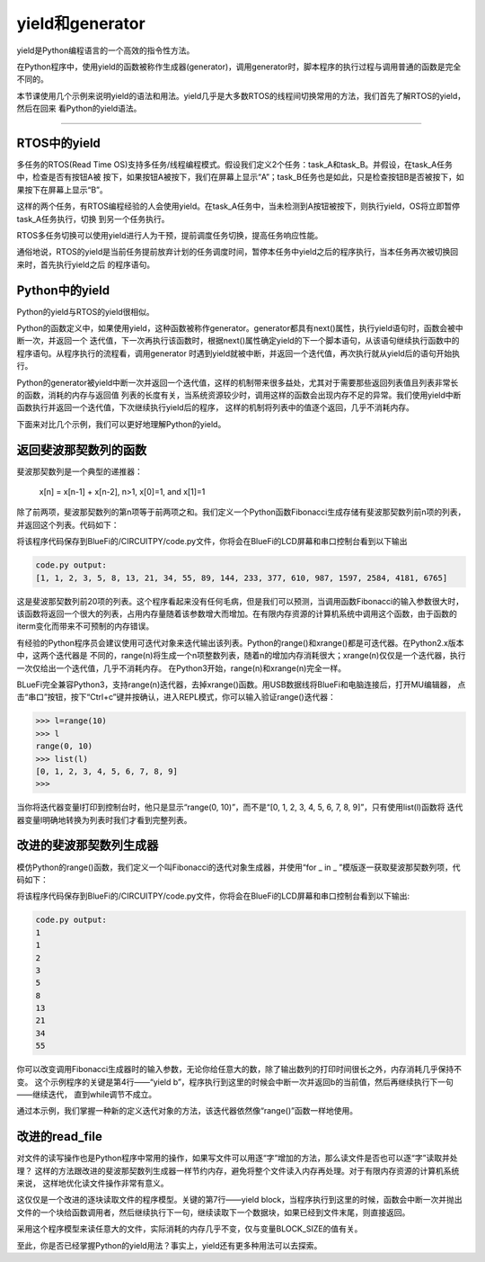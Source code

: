 ====================
yield和generator
====================

yield是Python编程语言的一个高效的指令性方法。

在Python程序中，使用yield的函数被称作生成器(generator)，调用generator时，脚本程序的执行过程与调用普通的函数是完全不同的。

本节课使用几个示例来说明yield的语法和用法。yield几乎是大多数RTOS的线程间切换常用的方法，我们首先了解RTOS的yield，然后在回来
看Python的yield语法。

---------------------------------



RTOS中的yield
-------------------------

多任务的RTOS(Read Time OS)支持多任务/线程编程模式。假设我们定义2个任务：task_A和task_B。并假设，在task_A任务中，检查是否有按钮A被
按下，如果按钮A被按下，我们在屏幕上显示“A”；task_B任务也是如此，只是检查按钮B是否被按下，如果按下在屏幕上显示“B”。

这样的两个任务，有RTOS编程经验的人会使用yield。在task_A任务中，当未检测到A按钮被按下，则执行yield，OS将立即暂停task_A任务执行，切换
到另一个任务执行。

RTOS多任务切换可以使用yield进行人为干预，提前调度任务切换，提高任务响应性能。

通俗地说，RTOS的yield是当前任务提前放弃计划的任务调度时间，暂停本任务中yield之后的程序执行，当本任务再次被切换回来时，首先执行yield之后
的程序语句。


Python中的yield
-------------------------

Python的yield与RTOS的yield很相似。

Python的函数定义中，如果使用yield，这种函数被称作generator。generator都具有next()属性，执行yield语句时，函数会被中断一次，并返回一个
迭代值，下一次再执行该函数时，根据next()属性确定yield的下一个脚本语句，从该语句继续执行函数中的程序语句。从程序执行的流程看，调用generator
时遇到yield就被中断，并返回一个迭代值，再次执行就从yield后的语句开始执行。

Python的generator被yield中断一次并返回一个迭代值，这样的机制带来很多益处，尤其对于需要那些返回列表值且列表非常长的函数，消耗的内存与返回值
列表的长度有关，当系统资源较少时，调用这样的函数会出现内存不足的异常。我们使用yield中断函数执行并返回一个迭代值，下次继续执行yield后的程序，
这样的机制将列表中的值逐个返回，几乎不消耗内存。

下面来对比几个示例，我们可以更好地理解Python的yield。


返回斐波那契数列的函数
-------------------------

斐波那契数列是一个典型的递推器：

   x[n] = x[n-1] + x[n-2],  n>1, x[0]=1, and x[1]=1

除了前两项，斐波那契数列的第n项等于前两项之和。我们定义一个Python函数Fibonacci生成存储有斐波那契数列前n项的列表，并返回这个列表。代码如下：

.. code-block::  python
  :linenos:

      def Fibonacci(iterm): 
         n, a, b = 0, 0, 1 
         list_fib = [] 
         while n < iterm: 
            list_fib.append(b) 
            a, b = b, a + b 
            n = n + 1 
         return list_fib

      lf = Fibonacci(20)
      print(lf)

将该程序代码保存到BlueFi的/CIRCUITPY/code.py文件，你将会在BlueFi的LCD屏幕和串口控制台看到以下输出

.. code-block::  

      code.py output:
      [1, 1, 2, 3, 5, 8, 13, 21, 34, 55, 89, 144, 233, 377, 610, 987, 1597, 2584, 4181, 6765]

这是斐波那契数列前20项的列表。这个程序看起来没有任何毛病，但是我们可以预测，当调用函数Fibonacci的输入参数很大时，
该函数将返回一个很大的列表，占用内存量随着该参数增大而增加。在有限内存资源的计算机系统中调用这个函数，由于函数的
iterm变化而带来不可预制的内存错误。

有经验的Python程序员会建议使用可迭代对象来迭代输出该列表。Python的range()和xrange()都是可迭代器。在Python2.x版本中，这两个迭代器是
不同的，range(n)将生成一个n项整数列表，随着n的增加内存消耗很大；xrange(n)仅仅是一个迭代器，执行一次仅给出一个迭代值，几乎不消耗内存。
在Python3开始，range(n)和xrange(n)完全一样。

BLueFi完全兼容Python3，支持range(n)迭代器，去掉xrange()函数。用USB数据线将BlueFi和电脑连接后，打开MU编辑器，
点击“串口”按钮，按下“Ctrl+c”键并按确认，进入REPL模式，你可以输入验证range()迭代器：

.. code-block::  

      >>> l=range(10)
      >>> l
      range(0, 10)
      >>> list(l)
      [0, 1, 2, 3, 4, 5, 6, 7, 8, 9]
      >>> 

当你将迭代器变量l打印到控制台时，他只是显示“range(0, 10)”，而不是“[0, 1, 2, 3, 4, 5, 6, 7, 8, 9]”，只有使用list(l)函数将
迭代器变量l明确地转换为列表时我们才看到完整列表。


改进的斐波那契数列生成器
-------------------------

模仿Python的range()函数，我们定义一个叫Fibonacci的迭代对象生成器，并使用“for _ in _ ”模版逐一获取斐波那契数列项，代码如下：

.. code-block::  python
  :linenos:

      def Fibonacci(iterm): 
         n, a, b = 0, 0, 1 
         while n < iterm: 
            yield b 
            a, b = b, a + b 
            n = n + 1 

      for i in Fibonacci(10):
         print(i)

将该程序代码保存到BlueFi的/CIRCUITPY/code.py文件，你将会在BlueFi的LCD屏幕和串口控制台看到以下输出:

.. code-block:: 

      code.py output:
      1
      1
      2
      3
      5
      8
      13
      21
      34
      55

你可以改变调用Fibonacci生成器时的输入参数，无论你给任意大的数，除了输出数列的打印时间很长之外，内存消耗几乎保持不变。
这个示例程序的关键是第4行——“yield b”，程序执行到这里的时候会中断一次并返回b的当前值，然后再继续执行下一句——继续迭代，
直到while调节不成立。

通过本示例，我们掌握一种新的定义迭代对象的方法，该迭代器依然像“range()”函数一样地使用。

改进的read_file
-------------------------

对文件的读写操作也是Python程序中常用的操作，如果写文件可以用逐“字”增加的方法，那么读文件是否也可以逐“字”读取并处理？
这样的方法跟改进的斐波那契数列生成器一样节约内存，避免将整个文件读入内存再处理。对于有限内存资源的计算机系统来说，
这样地优化读文件操作非常有意义。

.. code-block::  python
  :linenos:

      def read_file(file): 
         BLOCK_SIZE = 256 
         with open(file, 'rb') as f: 
             while True: 
                 block = f.read(BLOCK_SIZE) 
                 if block: 
                     yield block 
                 else: 
                     return

这仅仅是一个改进的逐块读取文件的程序模型。关键的第7行——yield block，当程序执行到这里的时候，函数会中断一次并抛出
文件的一个块给函数调用者，然后继续执行下一句，继续读取下一个数据块，如果已经到文件末尾，则直接返回。

采用这个程序模型来读任意大的文件，实际消耗的内存几乎不变，仅与变量BLOCK_SIZE的值有关。

至此，你是否已经掌握Python的yield用法？事实上，yield还有更多种用法可以去探索。

